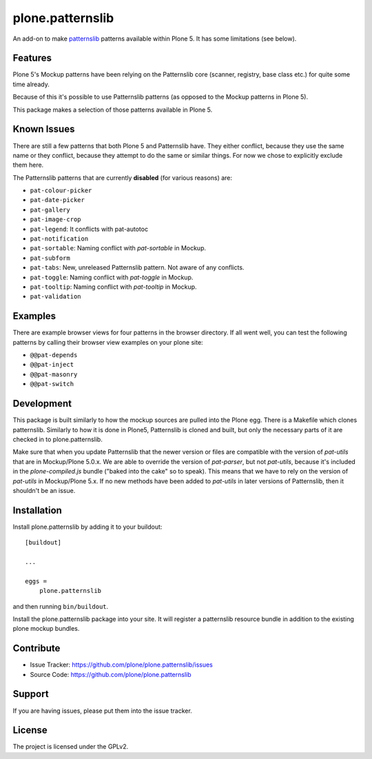 .. This README is meant for consumption by humans and pypi. Pypi can render rst files so please do not use Sphinx features.
   If you want to learn more about writing documentation, please check out: http://docs.plone.org/about/documentation_styleguide_addons.html
   This text does not appear on pypi or github. It is a comment.

==============================================================================
plone.patternslib
==============================================================================

An add-on to make `patternslib <http://patternslib.com/>`_ patterns available within Plone 5.
It has some limitations (see below).

Features
--------

Plone 5's Mockup patterns have been relying on the Patternslib core (scanner, registry, base class etc.) for quite some time already.

Because of this it's possible to use Patternslib patterns (as opposed to the Mockup patterns in Plone 5).

This package makes a selection of those patterns available in Plone 5.

Known Issues
------------

There are still a few patterns that both Plone 5 and Patternslib have.
They either conflict, because they use the same name or they conflict,
because they attempt to do the same or similar things.
For now we chose to explicitly exclude them here.

The Patternslib patterns that are currently **disabled** (for various reasons) are:

* ``pat-colour-picker``
* ``pat-date-picker``
* ``pat-gallery``
* ``pat-image-crop``
* ``pat-legend``: It conflicts with pat-autotoc
* ``pat-notification``
* ``pat-sortable``: Naming conflict with *pat-sortable* in Mockup.
* ``pat-subform``
* ``pat-tabs``: New, unreleased Patternslib pattern. Not aware of any conflicts.
* ``pat-toggle``: Naming conflict with *pat-toggle* in Mockup.
* ``pat-tooltip``: Naming conflict with *pat-tooltip* in Mockup.
* ``pat-validation``

Examples
--------

There are example browser views for four patterns in the browser directory.
If all went well, you can test the following patterns by calling their browser view examples on your plone site:

- ``@@pat-depends``
- ``@@pat-inject``
- ``@@pat-masonry``
- ``@@pat-switch``


Development
-----------

This package is built similarly to how the mockup sources are pulled into the Plone egg. There is a Makefile which clones patternslib.
Similarly to how it is done in Plone5, Patternslib is cloned and built, but only the necessary parts of it are checked in to plone.patternslib.

Make sure that when you update Patternslib that the newer version or files are compatible with the version of `pat-utils` that are in Mockup/Plone 5.0.x.
We are able to override the version of `pat-parser`, but not `pat-utils`,
because it's included in the `plone-compiled.js` bundle ("baked into the cake" so to speak).
This means that we have to rely on the version of `pat-utils` in Mockup/Plone 5.x.
If no new methods have been added to `pat-utils` in later versions of Patternslib, then it shouldn't be an issue.

Installation
------------

Install plone.patternslib by adding it to your buildout::

    [buildout]

    ...

    eggs =
        plone.patternslib

and then running ``bin/buildout``.

Install the plone.patternslib package into your site.
It will register a patternslib resource bundle in addition to the existing plone mockup bundles.

Contribute
----------

- Issue Tracker: https://github.com/plone/plone.patternslib/issues
- Source Code: https://github.com/plone/plone.patternslib


Support
-------

If you are having issues, please put them into the issue tracker.


License
-------

The project is licensed under the GPLv2.
